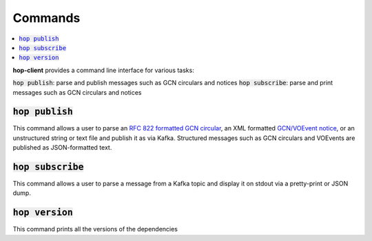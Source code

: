 ==========
Commands
==========

.. contents::
   :local:


**hop-client** provides a command line interface for various tasks:

:code:`hop publish`: parse and publish messages such as GCN circulars and notices
:code:`hop subscribe`: parse and print messages such as GCN circulars and notices

:code:`hop publish`
~~~~~~~~~~~~~~~~~~~~~~

This command allows a user to parse an `RFC 822 formatted GCN circular <https://gcn.gsfc.nasa.gov/gcn3_circulars.html>`_, an XML formatted `GCN/VOEvent notice <https://gcn.gsfc.nasa.gov/tech_describe.html>`_, or an unstructured string or text file and publish it as via Kafka. Structured messages
such as GCN circulars and VOEvents are published as JSON-formatted text.

.. program-output:: hop publish --help
   :nostderr:


:code:`hop subscribe`
~~~~~~~~~~~~~~~~~~~~~~

This command allows a user to parse a message from a Kafka topic and display it on stdout via
a pretty-print or JSON dump.

.. program-output:: hop subscribe --help
   :nostderr:

:code:`hop version`
~~~~~~~~~~~~~~~~~~~~~~

This command prints all the versions of the dependencies

.. program-output:: hop version --help
   :nostderr: